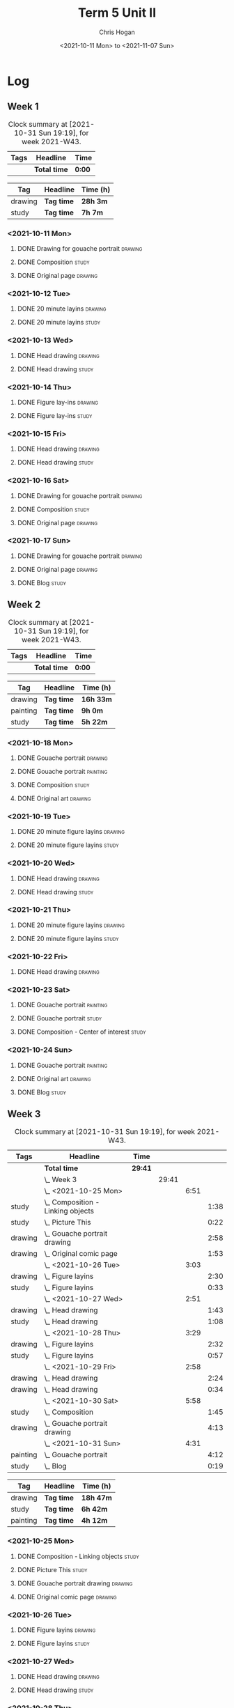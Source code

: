 #+TITLE: Term 5 Unit II
#+AUTHOR: Chris Hogan
#+DATE: <2021-10-11 Mon> to <2021-11-07 Sun>
#+STARTUP: nologdone

* Log
** Week 1
  #+BEGIN: clocktable :scope subtree :maxlevel 6 :block thisweek :tags t
  #+CAPTION: Clock summary at [2021-10-31 Sun 19:19], for week 2021-W43.
  | Tags | Headline     | Time   |
  |------+--------------+--------|
  |      | *Total time* | *0:00* |
  #+END:
 
  #+BEGIN: clocktable-by-tag :maxlevel 6 :match ("drawing" "study")
  | Tag     | Headline   | Time (h) |
  |---------+------------+----------|
  | drawing | *Tag time* | *28h 3m* |
  |---------+------------+----------|
  | study   | *Tag time* | *7h 7m*  |
  
  #+END:
*** <2021-10-11 Mon>
**** DONE Drawing for gouache portrait                              :drawing:
     :LOGBOOK:
     CLOCK: [2021-10-11 Mon 08:41]--[2021-10-11 Mon 11:40] =>  2:59
     :END:
**** DONE Composition                                                 :study:
     :LOGBOOK:
     CLOCK: [2021-10-11 Mon 16:05]--[2021-10-11 Mon 16:20] =>  0:15
     CLOCK: [2021-10-11 Mon 15:38]--[2021-10-11 Mon 15:58] =>  0:20
     CLOCK: [2021-10-11 Mon 14:01]--[2021-10-11 Mon 15:36] =>  1:35
     :END:
**** DONE Original page                                             :drawing:
     :LOGBOOK:
     CLOCK: [2021-10-11 Mon 17:58]--[2021-10-11 Mon 20:50] =>  2:52
     :END:
*** <2021-10-12 Tue>
**** DONE 20 minute layins                                          :drawing:
     :LOGBOOK:
     CLOCK: [2021-10-12 Tue 20:52]--[2021-10-12 Tue 21:20] =>  0:28
     CLOCK: [2021-10-12 Tue 18:20]--[2021-10-12 Tue 20:20] =>  2:00
     :END:
**** DONE 20 minute layins                                            :study:
     :LOGBOOK:
     CLOCK: [2021-10-12 Tue 20:20]--[2021-10-12 Tue 20:52] =>  0:32
     :END:
*** <2021-10-13 Wed>
**** DONE Head drawing                                              :drawing:
     :LOGBOOK:
     CLOCK: [2021-10-13 Wed 18:07]--[2021-10-13 Wed 21:04] =>  2:57
     :END:
**** DONE Head drawing                                                :study:
     :LOGBOOK:
     CLOCK: [2021-10-13 Wed 21:04]--[2021-10-13 Wed 21:37] =>  0:33
     :END:
*** <2021-10-14 Thu>
**** DONE Figure lay-ins                                            :drawing:
     :LOGBOOK:
     CLOCK: [2021-10-14 Thu 20:46]--[2021-10-14 Thu 21:17] =>  0:31
     CLOCK: [2021-10-14 Thu 18:14]--[2021-10-14 Thu 20:09] =>  1:55
     :END:
**** DONE Figure lay-ins                                              :study:
     :LOGBOOK:
     CLOCK: [2021-10-14 Thu 20:09]--[2021-10-14 Thu 20:46] =>  0:37
     :END:
*** <2021-10-15 Fri>
**** DONE Head drawing                                              :drawing:
     :LOGBOOK:
     CLOCK: [2021-10-15 Fri 18:15]--[2021-10-15 Fri 21:01] =>  2:46
     :END:
**** DONE Head drawing                                                :study:
     :LOGBOOK:
     CLOCK: [2021-10-15 Fri 21:22]--[2021-10-15 Fri 22:03] =>  0:41
     :END:
*** <2021-10-16 Sat>
**** DONE Drawing for gouache portrait                              :drawing:
     :LOGBOOK:
     CLOCK: [2021-10-16 Sat 08:57]--[2021-10-16 Sat 11:59] =>  3:02
     :END:
**** DONE Composition                                                 :study:
     :LOGBOOK:
     CLOCK: [2021-10-16 Sat 14:30]--[2021-10-16 Sat 16:28] =>  1:58
     :END:
**** DONE Original page                                             :drawing:
     :LOGBOOK:
     CLOCK: [2021-10-16 Sat 18:14]--[2021-10-16 Sat 21:10] =>  2:56
     :END:
*** <2021-10-17 Sun>
**** DONE Drawing for gouache portrait                              :drawing:
     :LOGBOOK:
     CLOCK: [2021-10-17 Sun 09:10]--[2021-10-17 Sun 12:03] =>  2:53
     :END:
**** DONE Original page                                             :drawing:
     :LOGBOOK:
     CLOCK: [2021-10-17 Sun 18:22]--[2021-10-17 Sun 19:35] =>  1:13
     CLOCK: [2021-10-17 Sun 13:29]--[2021-10-17 Sun 15:00] =>  1:31
     :END:
**** DONE Blog                                                        :study:
     :LOGBOOK:
     CLOCK: [2021-10-17 Sun 19:36]--[2021-10-17 Sun 20:12] =>  0:36
     :END:
** Week 2
  #+BEGIN: clocktable :scope subtree :maxlevel 6 :block thisweek :tags t
  #+CAPTION: Clock summary at [2021-10-31 Sun 19:19], for week 2021-W43.
  | Tags | Headline     | Time   |
  |------+--------------+--------|
  |      | *Total time* | *0:00* |
  #+END:
  
  #+BEGIN: clocktable-by-tag :maxlevel 6 :match ("drawing" "painting" "study")
  | Tag      | Headline   | Time (h)  |
  |----------+------------+-----------|
  | drawing  | *Tag time* | *16h 33m* |
  |----------+------------+-----------|
  | painting | *Tag time* | *9h 0m*   |
  |----------+------------+-----------|
  | study    | *Tag time* | *5h 22m*  |
  
  #+END:
*** <2021-10-18 Mon>
**** DONE Gouache portrait                                          :drawing:
     :LOGBOOK:
     CLOCK: [2021-10-18 Mon 08:40]--[2021-10-18 Mon 09:57] =>  1:17
     :END:
**** DONE Gouache portrait                                         :painting:
     :LOGBOOK:
     CLOCK: [2021-10-18 Mon 13:31]--[2021-10-18 Mon 14:31] =>  1:00
     CLOCK: [2021-10-18 Mon 09:58]--[2021-10-18 Mon 11:39] =>  1:41
     :END:
**** DONE Composition                                                 :study:
     :LOGBOOK:
     CLOCK: [2021-10-18 Mon 14:40]--[2021-10-18 Mon 16:11] =>  1:31
     :END:
**** DONE Original art                                              :drawing:
     :LOGBOOK:
     CLOCK: [2021-10-18 Mon 18:12]--[2021-10-18 Mon 20:44] =>  2:32
     :END:
*** <2021-10-19 Tue>
**** DONE 20 minute figure layins                                   :drawing:
     :LOGBOOK:
     CLOCK: [2021-10-19 Tue 21:00]--[2021-10-19 Tue 21:23] =>  0:23
     CLOCK: [2021-10-19 Tue 17:59]--[2021-10-19 Tue 20:27] =>  2:28
     :END:
**** DONE 20 minute figure layins                                     :study:
     :LOGBOOK:
     CLOCK: [2021-10-19 Tue 20:28]--[2021-10-19 Tue 20:59] =>  0:31
     :END:
*** <2021-10-20 Wed>
**** DONE Head drawing                                              :drawing:
     :LOGBOOK:
     CLOCK: [2021-10-20 Wed 18:09]--[2021-10-20 Wed 21:12] =>  3:03
     :END:
**** DONE Head drawing                                                :study:
     :LOGBOOK:
     CLOCK: [2021-10-20 Wed 21:28]--[2021-10-20 Wed 21:43] =>  0:15
     :END:
*** <2021-10-21 Thu>
**** DONE 20 minute figure layins                                   :drawing:
     :LOGBOOK:
     CLOCK: [2021-10-21 Thu 20:13]--[2021-10-21 Thu 21:08] =>  0:55
     CLOCK: [2021-10-21 Thu 18:04]--[2021-10-21 Thu 19:40] =>  1:36
     :END:
**** DONE 20 minute figure layins                                     :study:
     :LOGBOOK:
     CLOCK: [2021-10-21 Thu 19:40]--[2021-10-21 Thu 20:13] =>  0:33
     :END:
*** <2021-10-22 Fri>
**** DONE Head drawing                                              :drawing:
     :LOGBOOK:
     CLOCK: [2021-10-22 Fri 18:43]--[2021-10-22 Fri 19:53] =>  1:10
     :END:
*** <2021-10-23 Sat>
**** DONE Gouache portrait                                         :painting:
     :LOGBOOK:
     CLOCK: [2021-10-23 Sat 18:12]--[2021-10-23 Sat 20:33] =>  2:21
     CLOCK: [2021-10-23 Sat 12:18]--[2021-10-23 Sat 15:20] =>  3:02
     :END:
**** DONE Gouache portrait                                            :study:
     :LOGBOOK:
     CLOCK: [2021-10-23 Sat 20:33]--[2021-10-23 Sat 21:12] =>  0:39
     :END:
**** DONE Composition - Center of interest                            :study:
     :LOGBOOK:
     CLOCK: [2021-10-23 Sat 10:50]--[2021-10-23 Sat 11:59] =>  1:09
     CLOCK: [2021-10-23 Sat 09:48]--[2021-10-23 Sat 10:18] =>  0:30
     :END:
*** <2021-10-24 Sun>
**** DONE Gouache portrait                                         :painting:
     :LOGBOOK:
     CLOCK: [2021-10-24 Sun 10:32]--[2021-10-24 Sun 11:28] =>  0:56
     :END:
**** DONE Original art                                              :drawing:
     :LOGBOOK:
     CLOCK: [2021-10-24 Sun 18:09]--[2021-10-24 Sun 19:26] =>  1:17
     CLOCK: [2021-10-24 Sun 13:06]--[2021-10-24 Sun 14:58] =>  1:52
     :END:
**** DONE Blog                                                        :study:
     :LOGBOOK:
     CLOCK: [2021-10-24 Sun 19:29]--[2021-10-24 Sun 19:43] =>  0:14
     :END:
** Week 3
  #+BEGIN: clocktable :scope subtree :maxlevel 6 :block thisweek :tags t
  #+CAPTION: Clock summary at [2021-10-31 Sun 19:19], for week 2021-W43.
  | Tags     | Headline                              | Time    |       |      |      |
  |----------+---------------------------------------+---------+-------+------+------|
  |          | *Total time*                          | *29:41* |       |      |      |
  |----------+---------------------------------------+---------+-------+------+------|
  |          | \_  Week 3                            |         | 29:41 |      |      |
  |          | \_    <2021-10-25 Mon>                |         |       | 6:51 |      |
  | study    | \_      Composition - Linking objects |         |       |      | 1:38 |
  | study    | \_      Picture This                  |         |       |      | 0:22 |
  | drawing  | \_      Gouache portrait drawing      |         |       |      | 2:58 |
  | drawing  | \_      Original comic page           |         |       |      | 1:53 |
  |          | \_    <2021-10-26 Tue>                |         |       | 3:03 |      |
  | drawing  | \_      Figure layins                 |         |       |      | 2:30 |
  | study    | \_      Figure layins                 |         |       |      | 0:33 |
  |          | \_    <2021-10-27 Wed>                |         |       | 2:51 |      |
  | drawing  | \_      Head drawing                  |         |       |      | 1:43 |
  | study    | \_      Head drawing                  |         |       |      | 1:08 |
  |          | \_    <2021-10-28 Thu>                |         |       | 3:29 |      |
  | drawing  | \_      Figure layins                 |         |       |      | 2:32 |
  | study    | \_      Figure layins                 |         |       |      | 0:57 |
  |          | \_    <2021-10-29 Fri>                |         |       | 2:58 |      |
  | drawing  | \_      Head drawing                  |         |       |      | 2:24 |
  | drawing  | \_      Head drawing                  |         |       |      | 0:34 |
  |          | \_    <2021-10-30 Sat>                |         |       | 5:58 |      |
  | study    | \_      Composition                   |         |       |      | 1:45 |
  | drawing  | \_      Gouache portrait drawing      |         |       |      | 4:13 |
  |          | \_    <2021-10-31 Sun>                |         |       | 4:31 |      |
  | painting | \_      Gouache portrait              |         |       |      | 4:12 |
  | study    | \_      Blog                          |         |       |      | 0:19 |
  #+END:
 
  #+BEGIN: clocktable-by-tag :maxlevel 6 :match ("drawing" "study" "painting")
  | Tag      | Headline   | Time (h)  |
  |----------+------------+-----------|
  | drawing  | *Tag time* | *18h 47m* |
  |----------+------------+-----------|
  | study    | *Tag time* | *6h 42m*  |
  |----------+------------+-----------|
  | painting | *Tag time* | *4h 12m*  |
  
  #+END:
*** <2021-10-25 Mon>
**** DONE Composition - Linking objects                              :study:
     :LOGBOOK:
     CLOCK: [2021-10-25 Mon 07:54]--[2021-10-25 Mon 09:32] =>  1:38
     :END:
**** DONE Picture This                                                :study:
     :LOGBOOK:
     CLOCK: [2021-10-25 Mon 11:17]--[2021-10-25 Mon 11:39] =>  0:22
     :END:
**** DONE Gouache portrait drawing                                  :drawing:
     :LOGBOOK:
     CLOCK: [2021-10-25 Mon 13:02]--[2021-10-25 Mon 16:00] =>  2:58
     :END:
**** DONE Original comic page                                       :drawing:
     :LOGBOOK:
     CLOCK: [2021-10-25 Mon 18:06]--[2021-10-25 Mon 19:59] =>  1:53
     :END:
*** <2021-10-26 Tue>
**** DONE Figure layins                                             :drawing:
     :LOGBOOK:
     CLOCK: [2021-10-26 Tue 20:47]--[2021-10-26 Tue 21:10] =>  0:23
     CLOCK: [2021-10-26 Tue 18:07]--[2021-10-26 Tue 20:14] =>  2:07
     :END:
**** DONE Figure layins                                               :study:
     :LOGBOOK:
     CLOCK: [2021-10-26 Tue 20:14]--[2021-10-26 Tue 20:47] =>  0:33
     :END:
*** <2021-10-27 Wed>
**** DONE Head drawing                                              :drawing:
     :LOGBOOK:
     CLOCK: [2021-10-27 Wed 18:06]--[2021-10-27 Wed 19:49] =>  1:43
     :END:
**** DONE Head drawing                                                :study:
     :LOGBOOK:
     CLOCK: [2021-10-27 Wed 19:49]--[2021-10-27 Wed 20:57] =>  1:08
     :END:
*** <2021-10-28 Thu>
**** DONE Figure layins                                             :drawing:
     :LOGBOOK:
     CLOCK: [2021-10-28 Thu 18:17]--[2021-10-28 Thu 20:49] =>  2:32
     :END:
**** DONE Figure layins                                               :study:
     :LOGBOOK:
     CLOCK: [2021-10-28 Thu 16:55]--[2021-10-28 Thu 17:52] =>  0:57
     :END:
*** <2021-10-29 Fri>
**** DONE Head drawing                                              :drawing:
     :LOGBOOK:
     CLOCK: [2021-10-29 Fri 18:22]--[2021-10-29 Fri 20:46] =>  2:24
     :END:
**** DONE Head drawing                                              :drawing:
     :LOGBOOK:
     CLOCK: [2021-10-29 Fri 20:46]--[2021-10-29 Fri 21:20] =>  0:34
     :END:
*** <2021-10-30 Sat>
**** DONE Composition                                                 :study:
     :LOGBOOK:
     CLOCK: [2021-10-30 Sat 08:33]--[2021-10-30 Sat 10:18] =>  1:45
     :END:
**** DONE Gouache portrait drawing                                  :drawing:
     :LOGBOOK:
     CLOCK: [2021-10-30 Sat 19:56]--[2021-10-30 Sat 20:55] =>  0:59
     CLOCK: [2021-10-30 Sat 13:59]--[2021-10-30 Sat 16:01] =>  2:02
     CLOCK: [2021-10-30 Sat 10:18]--[2021-10-30 Sat 11:30] =>  1:12
     :END:
*** <2021-10-31 Sun>
**** DONE Gouache portrait                                         :painting: 
     :LOGBOOK:
     CLOCK: [2021-10-31 Sun 13:35]--[2021-10-31 Sun 14:54] =>  1:19
     CLOCK: [2021-10-31 Sun 09:11]--[2021-10-31 Sun 12:04] =>  2:53
     :END:
**** DONE Blog                                                        :study:
     :LOGBOOK:
     CLOCK: [2021-10-31 Sun 19:00]--[2021-10-31 Sun 19:19] =>  0:19
     :END:
** Week 4
  #+BEGIN: clocktable :scope subtree :maxlevel 6 :block thisweek :tags t
  #+CAPTION: Clock summary at [2021-10-31 Sun 19:19], for week 2021-W43.
  | Tags | Headline     | Time   |
  |------+--------------+--------|
  |      | *Total time* | *0:00* |
  #+END:
 
  #+BEGIN: clocktable-by-tag :maxlevel 6 :match ("drawing" "study" "painting")
  | Tag      | Headline   | Time (h) |
  |----------+------------+----------|
  | drawing  | *Tag time* | *0h 0m*  |
  |----------+------------+----------|
  | study    | *Tag time* | *0h 0m*  |
  |----------+------------+----------|
  | painting | *Tag time* | *0h 0m*  |
  
  #+END:
*** <2021-11-01 Mon>
**** TODO 
